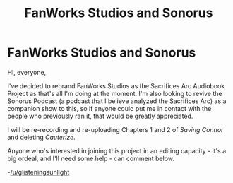 #+TITLE: FanWorks Studios and Sonorus

* FanWorks Studios and Sonorus
:PROPERTIES:
:Author: glisteningsunlight
:Score: 1
:DateUnix: 1595978643.0
:DateShort: 2020-Jul-29
:FlairText: Audiobook
:END:
Hi, everyone,

I've decided to rebrand FanWorks Studios as the Sacrifices Arc Audiobook Project as that's all I'm doing at the moment. I'm also looking to revive the Sonorus Podcast (a podcast that I believe analyzed the Sacrifices Arc) as a companion show to this, so if anyone could put me in contact with the people who previously ran it, that would be greatly appreciated.

I will be re-recording and re-uploading Chapters 1 and 2 of /Saving Connor/ and deleting /Cauterize/.

Anyone who's interested in joining this project in an editing capacity - it's a big ordeal, and I'll need some help - can comment below.

-[[/u/glisteningsunlight]]

